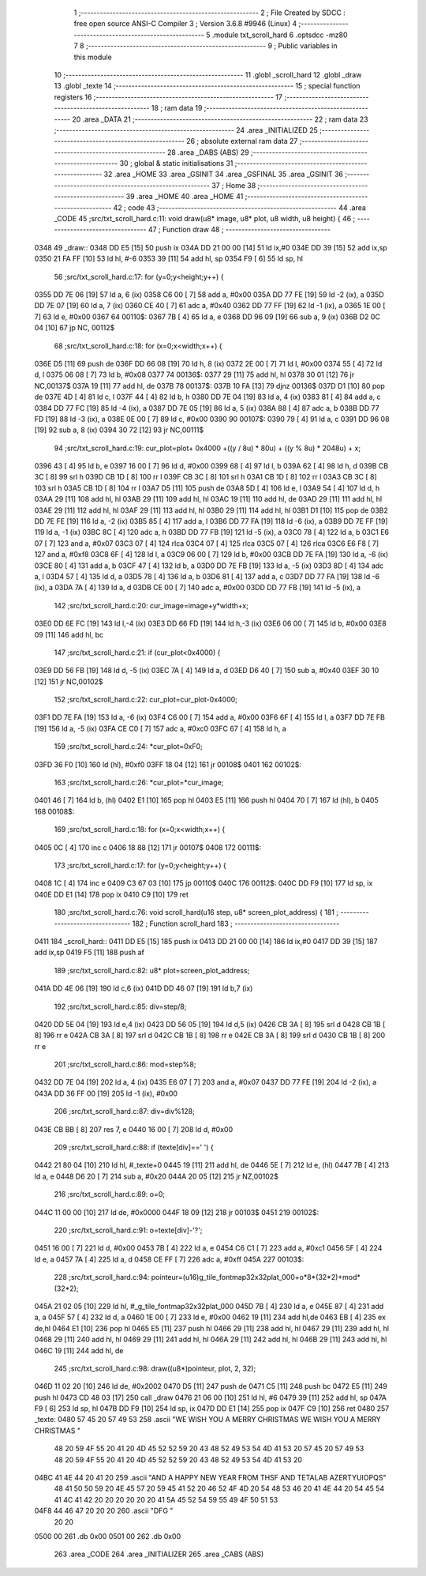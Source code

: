                               1 ;--------------------------------------------------------
                              2 ; File Created by SDCC : free open source ANSI-C Compiler
                              3 ; Version 3.6.8 #9946 (Linux)
                              4 ;--------------------------------------------------------
                              5 	.module txt_scroll_hard
                              6 	.optsdcc -mz80
                              7 	
                              8 ;--------------------------------------------------------
                              9 ; Public variables in this module
                             10 ;--------------------------------------------------------
                             11 	.globl _scroll_hard
                             12 	.globl _draw
                             13 	.globl _texte
                             14 ;--------------------------------------------------------
                             15 ; special function registers
                             16 ;--------------------------------------------------------
                             17 ;--------------------------------------------------------
                             18 ; ram data
                             19 ;--------------------------------------------------------
                             20 	.area _DATA
                             21 ;--------------------------------------------------------
                             22 ; ram data
                             23 ;--------------------------------------------------------
                             24 	.area _INITIALIZED
                             25 ;--------------------------------------------------------
                             26 ; absolute external ram data
                             27 ;--------------------------------------------------------
                             28 	.area _DABS (ABS)
                             29 ;--------------------------------------------------------
                             30 ; global & static initialisations
                             31 ;--------------------------------------------------------
                             32 	.area _HOME
                             33 	.area _GSINIT
                             34 	.area _GSFINAL
                             35 	.area _GSINIT
                             36 ;--------------------------------------------------------
                             37 ; Home
                             38 ;--------------------------------------------------------
                             39 	.area _HOME
                             40 	.area _HOME
                             41 ;--------------------------------------------------------
                             42 ; code
                             43 ;--------------------------------------------------------
                             44 	.area _CODE
                             45 ;src/txt_scroll_hard.c:11: void draw(u8* image, u8* plot, u8 width, u8 height) {
                             46 ;	---------------------------------
                             47 ; Function draw
                             48 ; ---------------------------------
   0348                      49 _draw::
   0348 DD E5         [15]   50 	push	ix
   034A DD 21 00 00   [14]   51 	ld	ix,#0
   034E DD 39         [15]   52 	add	ix,sp
   0350 21 FA FF      [10]   53 	ld	hl, #-6
   0353 39            [11]   54 	add	hl, sp
   0354 F9            [ 6]   55 	ld	sp, hl
                             56 ;src/txt_scroll_hard.c:17: for (y=0;y<height;y++) {
   0355 DD 7E 06      [19]   57 	ld	a, 6 (ix)
   0358 C6 00         [ 7]   58 	add	a, #0x00
   035A DD 77 FE      [19]   59 	ld	-2 (ix), a
   035D DD 7E 07      [19]   60 	ld	a, 7 (ix)
   0360 CE 40         [ 7]   61 	adc	a, #0x40
   0362 DD 77 FF      [19]   62 	ld	-1 (ix), a
   0365 1E 00         [ 7]   63 	ld	e, #0x00
   0367                      64 00110$:
   0367 7B            [ 4]   65 	ld	a, e
   0368 DD 96 09      [19]   66 	sub	a, 9 (ix)
   036B D2 0C 04      [10]   67 	jp	NC, 00112$
                             68 ;src/txt_scroll_hard.c:18: for (x=0;x<width;x++) {
   036E D5            [11]   69 	push	de
   036F DD 66 08      [19]   70 	ld	h, 8 (ix)
   0372 2E 00         [ 7]   71 	ld	l, #0x00
   0374 55            [ 4]   72 	ld	d, l
   0375 06 08         [ 7]   73 	ld	b, #0x08
   0377                      74 00136$:
   0377 29            [11]   75 	add	hl, hl
   0378 30 01         [12]   76 	jr	NC,00137$
   037A 19            [11]   77 	add	hl, de
   037B                      78 00137$:
   037B 10 FA         [13]   79 	djnz	00136$
   037D D1            [10]   80 	pop	de
   037E 4D            [ 4]   81 	ld	c, l
   037F 44            [ 4]   82 	ld	b, h
   0380 DD 7E 04      [19]   83 	ld	a, 4 (ix)
   0383 81            [ 4]   84 	add	a, c
   0384 DD 77 FC      [19]   85 	ld	-4 (ix), a
   0387 DD 7E 05      [19]   86 	ld	a, 5 (ix)
   038A 88            [ 4]   87 	adc	a, b
   038B DD 77 FD      [19]   88 	ld	-3 (ix), a
   038E 0E 00         [ 7]   89 	ld	c, #0x00
   0390                      90 00107$:
   0390 79            [ 4]   91 	ld	a, c
   0391 DD 96 08      [19]   92 	sub	a, 8 (ix)
   0394 30 72         [12]   93 	jr	NC,00111$
                             94 ;src/txt_scroll_hard.c:19: cur_plot=plot+ 0x4000 +((y / 8u) * 80u) + ((y % 8u) * 2048u) + x;
   0396 43            [ 4]   95 	ld	b, e
   0397 16 00         [ 7]   96 	ld	d, #0x00
   0399 68            [ 4]   97 	ld	l, b
   039A 62            [ 4]   98 	ld	h, d
   039B CB 3C         [ 8]   99 	srl	h
   039D CB 1D         [ 8]  100 	rr	l
   039F CB 3C         [ 8]  101 	srl	h
   03A1 CB 1D         [ 8]  102 	rr	l
   03A3 CB 3C         [ 8]  103 	srl	h
   03A5 CB 1D         [ 8]  104 	rr	l
   03A7 D5            [11]  105 	push	de
   03A8 5D            [ 4]  106 	ld	e, l
   03A9 54            [ 4]  107 	ld	d, h
   03AA 29            [11]  108 	add	hl, hl
   03AB 29            [11]  109 	add	hl, hl
   03AC 19            [11]  110 	add	hl, de
   03AD 29            [11]  111 	add	hl, hl
   03AE 29            [11]  112 	add	hl, hl
   03AF 29            [11]  113 	add	hl, hl
   03B0 29            [11]  114 	add	hl, hl
   03B1 D1            [10]  115 	pop	de
   03B2 DD 7E FE      [19]  116 	ld	a, -2 (ix)
   03B5 85            [ 4]  117 	add	a, l
   03B6 DD 77 FA      [19]  118 	ld	-6 (ix), a
   03B9 DD 7E FF      [19]  119 	ld	a, -1 (ix)
   03BC 8C            [ 4]  120 	adc	a, h
   03BD DD 77 FB      [19]  121 	ld	-5 (ix), a
   03C0 78            [ 4]  122 	ld	a, b
   03C1 E6 07         [ 7]  123 	and	a, #0x07
   03C3 07            [ 4]  124 	rlca
   03C4 07            [ 4]  125 	rlca
   03C5 07            [ 4]  126 	rlca
   03C6 E6 F8         [ 7]  127 	and	a, #0xf8
   03C8 6F            [ 4]  128 	ld	l, a
   03C9 06 00         [ 7]  129 	ld	b, #0x00
   03CB DD 7E FA      [19]  130 	ld	a, -6 (ix)
   03CE 80            [ 4]  131 	add	a, b
   03CF 47            [ 4]  132 	ld	b, a
   03D0 DD 7E FB      [19]  133 	ld	a, -5 (ix)
   03D3 8D            [ 4]  134 	adc	a, l
   03D4 57            [ 4]  135 	ld	d, a
   03D5 78            [ 4]  136 	ld	a, b
   03D6 81            [ 4]  137 	add	a, c
   03D7 DD 77 FA      [19]  138 	ld	-6 (ix), a
   03DA 7A            [ 4]  139 	ld	a, d
   03DB CE 00         [ 7]  140 	adc	a, #0x00
   03DD DD 77 FB      [19]  141 	ld	-5 (ix), a
                            142 ;src/txt_scroll_hard.c:20: cur_image=image+y*width+x;
   03E0 DD 6E FC      [19]  143 	ld	l,-4 (ix)
   03E3 DD 66 FD      [19]  144 	ld	h,-3 (ix)
   03E6 06 00         [ 7]  145 	ld	b, #0x00
   03E8 09            [11]  146 	add	hl, bc
                            147 ;src/txt_scroll_hard.c:21: if (cur_plot<0x4000) {
   03E9 DD 56 FB      [19]  148 	ld	d, -5 (ix)
   03EC 7A            [ 4]  149 	ld	a, d
   03ED D6 40         [ 7]  150 	sub	a, #0x40
   03EF 30 10         [12]  151 	jr	NC,00102$
                            152 ;src/txt_scroll_hard.c:22: cur_plot=cur_plot-0x4000;
   03F1 DD 7E FA      [19]  153 	ld	a, -6 (ix)
   03F4 C6 00         [ 7]  154 	add	a, #0x00
   03F6 6F            [ 4]  155 	ld	l, a
   03F7 DD 7E FB      [19]  156 	ld	a, -5 (ix)
   03FA CE C0         [ 7]  157 	adc	a, #0xc0
   03FC 67            [ 4]  158 	ld	h, a
                            159 ;src/txt_scroll_hard.c:24: *cur_plot=0xF0;
   03FD 36 F0         [10]  160 	ld	(hl), #0xf0
   03FF 18 04         [12]  161 	jr	00108$
   0401                     162 00102$:
                            163 ;src/txt_scroll_hard.c:26: *cur_plot=*cur_image;
   0401 46            [ 7]  164 	ld	b, (hl)
   0402 E1            [10]  165 	pop	hl
   0403 E5            [11]  166 	push	hl
   0404 70            [ 7]  167 	ld	(hl), b
   0405                     168 00108$:
                            169 ;src/txt_scroll_hard.c:18: for (x=0;x<width;x++) {
   0405 0C            [ 4]  170 	inc	c
   0406 18 88         [12]  171 	jr	00107$
   0408                     172 00111$:
                            173 ;src/txt_scroll_hard.c:17: for (y=0;y<height;y++) {
   0408 1C            [ 4]  174 	inc	e
   0409 C3 67 03      [10]  175 	jp	00110$
   040C                     176 00112$:
   040C DD F9         [10]  177 	ld	sp, ix
   040E DD E1         [14]  178 	pop	ix
   0410 C9            [10]  179 	ret
                            180 ;src/txt_scroll_hard.c:76: void scroll_hard(u16 step, u8* screen_plot_address) {
                            181 ;	---------------------------------
                            182 ; Function scroll_hard
                            183 ; ---------------------------------
   0411                     184 _scroll_hard::
   0411 DD E5         [15]  185 	push	ix
   0413 DD 21 00 00   [14]  186 	ld	ix,#0
   0417 DD 39         [15]  187 	add	ix,sp
   0419 F5            [11]  188 	push	af
                            189 ;src/txt_scroll_hard.c:82: u8* plot=screen_plot_address;
   041A DD 4E 06      [19]  190 	ld	c,6 (ix)
   041D DD 46 07      [19]  191 	ld	b,7 (ix)
                            192 ;src/txt_scroll_hard.c:85: div=step/8;
   0420 DD 5E 04      [19]  193 	ld	e,4 (ix)
   0423 DD 56 05      [19]  194 	ld	d,5 (ix)
   0426 CB 3A         [ 8]  195 	srl	d
   0428 CB 1B         [ 8]  196 	rr	e
   042A CB 3A         [ 8]  197 	srl	d
   042C CB 1B         [ 8]  198 	rr	e
   042E CB 3A         [ 8]  199 	srl	d
   0430 CB 1B         [ 8]  200 	rr	e
                            201 ;src/txt_scroll_hard.c:86: mod=step%8;
   0432 DD 7E 04      [19]  202 	ld	a, 4 (ix)
   0435 E6 07         [ 7]  203 	and	a, #0x07
   0437 DD 77 FE      [19]  204 	ld	-2 (ix), a
   043A DD 36 FF 00   [19]  205 	ld	-1 (ix), #0x00
                            206 ;src/txt_scroll_hard.c:87: div=div%128;
   043E CB BB         [ 8]  207 	res	7, e
   0440 16 00         [ 7]  208 	ld	d, #0x00
                            209 ;src/txt_scroll_hard.c:88: if (texte[div]==' ') {
   0442 21 80 04      [10]  210 	ld	hl, #_texte+0
   0445 19            [11]  211 	add	hl, de
   0446 5E            [ 7]  212 	ld	e, (hl)
   0447 7B            [ 4]  213 	ld	a, e
   0448 D6 20         [ 7]  214 	sub	a, #0x20
   044A 20 05         [12]  215 	jr	NZ,00102$
                            216 ;src/txt_scroll_hard.c:89: o=0;
   044C 11 00 00      [10]  217 	ld	de, #0x0000
   044F 18 09         [12]  218 	jr	00103$
   0451                     219 00102$:
                            220 ;src/txt_scroll_hard.c:91: o=texte[div]-'?';
   0451 16 00         [ 7]  221 	ld	d, #0x00
   0453 7B            [ 4]  222 	ld	a, e
   0454 C6 C1         [ 7]  223 	add	a, #0xc1
   0456 5F            [ 4]  224 	ld	e, a
   0457 7A            [ 4]  225 	ld	a, d
   0458 CE FF         [ 7]  226 	adc	a, #0xff
   045A                     227 00103$:
                            228 ;src/txt_scroll_hard.c:94: pointeur=(u16)g_tile_fontmap32x32plat_000+o*8*(32*2)+mod*(32*2);
   045A 21 02 05      [10]  229 	ld	hl, #_g_tile_fontmap32x32plat_000
   045D 7B            [ 4]  230 	ld	a, e
   045E 87            [ 4]  231 	add	a, a
   045F 57            [ 4]  232 	ld	d, a
   0460 1E 00         [ 7]  233 	ld	e, #0x00
   0462 19            [11]  234 	add	hl,de
   0463 EB            [ 4]  235 	ex	de,hl
   0464 E1            [10]  236 	pop	hl
   0465 E5            [11]  237 	push	hl
   0466 29            [11]  238 	add	hl, hl
   0467 29            [11]  239 	add	hl, hl
   0468 29            [11]  240 	add	hl, hl
   0469 29            [11]  241 	add	hl, hl
   046A 29            [11]  242 	add	hl, hl
   046B 29            [11]  243 	add	hl, hl
   046C 19            [11]  244 	add	hl, de
                            245 ;src/txt_scroll_hard.c:98: draw((u8*)pointeur, plot, 2, 32);
   046D 11 02 20      [10]  246 	ld	de, #0x2002
   0470 D5            [11]  247 	push	de
   0471 C5            [11]  248 	push	bc
   0472 E5            [11]  249 	push	hl
   0473 CD 48 03      [17]  250 	call	_draw
   0476 21 06 00      [10]  251 	ld	hl, #6
   0479 39            [11]  252 	add	hl, sp
   047A F9            [ 6]  253 	ld	sp, hl
   047B DD F9         [10]  254 	ld	sp, ix
   047D DD E1         [14]  255 	pop	ix
   047F C9            [10]  256 	ret
   0480                     257 _texte:
   0480 57 45 20 57 49 53   258 	.ascii "WE WISH YOU A MERRY CHRISTMAS WE WISH YOU A MERRY CHRISTMAS "
        48 20 59 4F 55 20
        41 20 4D 45 52 52
        59 20 43 48 52 49
        53 54 4D 41 53 20
        57 45 20 57 49 53
        48 20 59 4F 55 20
        41 20 4D 45 52 52
        59 20 43 48 52 49
        53 54 4D 41 53 20
   04BC 41 4E 44 20 41 20   259 	.ascii "AND A HAPPY NEW YEAR FROM THSF AND TETALAB      AZERTYUIOPQS"
        48 41 50 50 59 20
        4E 45 57 20 59 45
        41 52 20 46 52 4F
        4D 20 54 48 53 46
        20 41 4E 44 20 54
        45 54 41 4C 41 42
        20 20 20 20 20 20
        41 5A 45 52 54 59
        55 49 4F 50 51 53
   04F8 44 46 47 20 20 20   260 	.ascii "DFG     "
        20 20
   0500 00                  261 	.db 0x00
   0501 00                  262 	.db 0x00
                            263 	.area _CODE
                            264 	.area _INITIALIZER
                            265 	.area _CABS (ABS)

